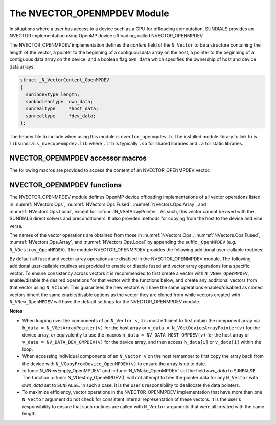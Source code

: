 ..
   Programmer(s): Cody J. Balos @ LLNL
   ----------------------------------------------------------------
   SUNDIALS Copyright Start
   Copyright (c) 2002-2023, Lawrence Livermore National Security
   and Southern Methodist University.
   All rights reserved.

   See the top-level LICENSE and NOTICE files for details.

   SPDX-License-Identifier: BSD-3-Clause
   SUNDIALS Copyright End
   ----------------------------------------------------------------

.. _NVectors.OpenMPDEV:

The NVECTOR_OPENMPDEV Module
============================

In situations where a user has access to a device such as a GPU for
offloading computation, SUNDIALS provides an NVECTOR implementation using
OpenMP device offloading, called NVECTOR_OPENMPDEV.

The NVECTOR_OPENMPDEV implementation defines the *content* field
of the ``N_Vector`` to be a structure  containing the length of the vector, a pointer
to the beginning of a contiguousdata array on the host, a pointer to the beginning of
a contiguous data array on the device, and a boolean flag ``own_data`` which specifies
the ownership of host and device data arrays.

.. code-block:: c

  struct _N_VectorContent_OpenMPDEV
  {
    sunindextype length;
    sunbooleantype  own_data;
    sunrealtype     *host_data;
    sunrealtype     *dev_data;
  };

The header file to include when using this module is ``nvector_openmpdev.h``.
The installed module library to link to is ``libsundials_nvecopenmpdev.lib``
where ``.lib`` is typically ``.so`` for shared libraries and ``.a``
for static libraries.


NVECTOR_OPENMPDEV accessor macros
-----------------------------------

The following macros are provided to access the content of an NVECTOR_OPENMPDEV
vector.

.. c:macro:: NV_CONTENT_OMPDEV(v)

   This macro gives access to the contents of the NVECTOR_OPENMPDEV
   ``N_Vector v``.

   The assignment ``v_cont = NV_CONTENT_S(v)`` sets ``v_cont`` to be a
   pointer to the NVECTOR_OPENMPDEV  content structure.

   Implementation:

   .. code-block:: c

      #define NV_CONTENT_OMPDEV(v) ( (N_VectorContent_OpenMPDEV)(v->content) )


.. c:macro:: NV_OWN_DATA_OMPDEV(v)

   Access the *own_data* component of the OpenMPDEV ``N_Vector v``.

   The assignment ``v_data = NV_DATA_HOST_OMPDEV(v)`` sets ``v_data`` to be
   a pointer to the first component of the data on the host for the ``N_Vector v``.

   Implementation:

   .. code-block:: c

      #define NV_OWN_DATA_OMPDEV(v) ( NV_CONTENT_OMPDEV(v)->own_data )


.. c:macro:: NV_DATA_HOST_OMPDEV(v)

   The assignment ``NV_DATA_HOST_OMPDEV(v) = v_data`` sets the host component array
   of ``v`` to  be ``v_data`` by storing the pointer ``v_data``.

   Implementation:

   .. code-block:: c

      #define NV_DATA_HOST_OMPDEV(v) ( NV_CONTENT_OMPDEV(v)->host_data )


.. c:macro:: NV_DATA_DEV_OMPDEV(v)

   The assignment ``v_dev_data = NV_DATA_DEV_OMPDEV(v)`` sets ``v_dev_data`` to be
   a pointer to the first component of the data on the device for the ``N_Vector v``.
   The assignment ``NV_DATA_DEV_OMPDEV(v) = v_dev_data`` sets the device component
   array of ``v`` to be ``v_dev_data`` by storing the pointer ``v_dev_data``.

   Implementation:

   .. code-block:: c

      #define NV_DATA_DEV_OMPDEV(v) ( NV_CONTENT_OMPDEV(v)->dev_data )


.. c:macro:: NV_LENGTH_OMPDEV(V)

   Access the *length* component of the OpenMPDEV ``N_Vector v``.

   The assignment ``v_len = NV_LENGTH_OMPDEV(v)`` sets ``v_len`` to be
   the length of ``v``. On the other hand, the call ``NV_LENGTH_OMPDEV(v) = len_v``
   sets the length of ``v`` to be ``len_v``.

   .. code-block:: c

      #define NV_LENGTH_OMPDEV(v) ( NV_CONTENT_OMPDEV(v)->length )


NVECTOR_OPENMPDEV functions
-----------------------------------

The NVECTOR_OPENMPDEV module defines OpenMP device offloading implementations of all vector
operations listed in :numref:`NVectors.Ops`, :numref:`NVectors.Ops.Fused`,
:numref:`NVectors.Ops.Array`, and :numref:`NVectors.Ops.Local`, except for
:c:func:`N_VSetArrayPointer`.
As such, this vector cannot be used with the SUNDIALS direct solvers and preconditioners.
It also provides methods for copying from the host to the device and vice versa.

The names of the vector operations are obtained from those in
:numref:`NVectors.Ops`, :numref:`NVectors.Ops.Fused`, :numref:`NVectors.Ops.Array`, and
:numref:`NVectors.Ops.Local` by appending the suffix ``_OpenMPDEV`` (e.g.
``N_VDestroy_OpenMPDEV``).  The module NVECTOR_OPENMPDEV provides the following additional
user-callable routines:

.. c:function:: N_Vector N_VNew_OpenMPDEV(sunindextype vec_length, SUNContext sunctx)

   This function creates and allocates memory for an NVECTOR_OPENMPDEV ``N_Vector``.


.. c:function:: N_Vector N_VNewEmpty_OpenMPDEV(sunindextype vec_length, SUNContext sunctx)

   This function creates a new NVECTOR_OPENMPDEV ``N_Vector`` with an empty
   (``NULL``) data array.


.. c:function:: N_Vector N_VMake_OpenMPDEV(sunindextype vec_length, sunrealtype *h_vdata, sunrealtype *d_vdata, SUNContext sunctx)

   This function creates an NVECTOR_OPENMPDEV vector with user-supplied vector data
   arrays ``h_vdata`` and ``d_vdata``. This function does not allocate memory for
   data itself.


.. c:function:: sunrealtype *N_VGetHostArrayPointer_OpenMPDEV(N_Vector v)

   This function returns a pointer to the host data array.


.. c:function:: sunrealtype *N_VGetDeviceArrayPointer_OpenMPDEV(N_Vector v)

   This function returns a pointer to the device data array.


.. c:function:: void N_VPrint_OpenMPDEV(N_Vector v)

   This function prints the content of an NVECTOR_OPENMPDEV vector to ``stdout``.


.. c:function:: void N_VPrintFile_OpenMPDEV(N_Vector v, FILE *outfile)

   This function prints the content of an NVECTOR_OPENMPDEV vector to ``outfile``.


.. c:function:: void N_VCopyToDevice_OpenMPDEV(N_Vector v)

   This function copies the content of an NVECTOR_OPENMPDEV vector's host data array
   to the device data array.


.. c:function:: void N_VCopyFromDevice_OpenMPDEV(N_Vector v)

   This function copies the content of an NVECTOR_OPENMPDEV vector's device data array
   to the host data array.

By default all fused and vector array operations are disabled in the NVECTOR_OPENMPDEV
module. The following additional user-callable routines are provided to
enable or disable fused and vector array operations for a specific vector. To
ensure consistency across vectors it is recommended to first create a vector
with ``N_VNew_OpenMPDEV``, enable/disable the desired operations for that vector
with the functions below, and create any additional vectors from that vector
using ``N_VClone``. This guarantees the new vectors will have the same
operations enabled/disabled as cloned vectors inherit the same enable/disable
options as the vector they are cloned from while vectors created with
``N_VNew_OpenMPDEV`` will have the default settings for the NVECTOR_OPENMPDEV module.

.. c:function::  int N_VEnableFusedOps_OpenMPDEV(N_Vector v, sunbooleantype tf)

  This function enables (``SUNTRUE``) or disables (``SUNFALSE``) all fused and
  vector array operations in the NVECTOR_OPENMPDEV vector. The return value is ``0`` for
  success and ``-1`` if the input vector or its ``ops`` structure are ``NULL``.


.. c:function:: int N_VEnableLinearCombination_OpenMPDEV(N_Vector v, sunbooleantype tf)

  This function enables (``SUNTRUE``) or disables (``SUNFALSE``) the linear
  combination fused operation in the NVECTOR_OPENMPDEV vector. The return value is ``0`` for
  success and ``-1`` if the input vector or its ``ops`` structure are ``NULL``.


.. c:function:: int N_VEnableScaleAddMulti_OpenMPDEV(N_Vector v, sunbooleantype tf)

  This function enables (``SUNTRUE``) or disables (``SUNFALSE``) the scale and
  add a vector to multiple vectors fused operation in the NVECTOR_OPENMPDEV vector. The
  return value is ``0`` for success and ``-1`` if the input vector or its
  ``ops`` structure are ``NULL``.


.. c:function:: int N_VEnableDotProdMulti_OpenMPDEV(N_Vector v, sunbooleantype tf)

  This function enables (``SUNTRUE``) or disables (``SUNFALSE``) the multiple
  dot products fused operation in the NVECTOR_OPENMPDEV vector. The return value is ``0``
  for success and ``-1`` if the input vector or its ``ops`` structure are
  ``NULL``.


.. c:function:: int N_VEnableLinearSumVectorArray_OpenMPDEV(N_Vector v, sunbooleantype tf)

  This function enables (``SUNTRUE``) or disables (``SUNFALSE``) the linear sum
  operation for vector arrays in the NVECTOR_OPENMPDEV vector. The return value is ``0`` for
  success and ``-1`` if the input vector or its ``ops`` structure are ``NULL``.


.. c:function:: int N_VEnableScaleVectorArray_OpenMPDEV(N_Vector v, sunbooleantype tf)

  This function enables (``SUNTRUE``) or disables (``SUNFALSE``) the scale
  operation for vector arrays in the NVECTOR_OPENMPDEV vector. The return value is ``0`` for
  success and ``-1`` if the input vector or its ``ops`` structure are ``NULL``.


.. c:function:: int N_VEnableConstVectorArray_OpenMPDEV(N_Vector v, sunbooleantype tf)

  This function enables (``SUNTRUE``) or disables (``SUNFALSE``) the const
  operation for vector arrays in the NVECTOR_OPENMPDEV vector. The return value is ``0`` for
  success and ``-1`` if the input vector or its ``ops`` structure are ``NULL``.


.. c:function:: int N_VEnableWrmsNormVectorArray_OpenMPDEV(N_Vector v, sunbooleantype tf)

  This function enables (``SUNTRUE``) or disables (``SUNFALSE``) the WRMS norm
  operation for vector arrays in the NVECTOR_OPENMPDEV vector. The return value is ``0`` for
  success and ``-1`` if the input vector or its ``ops`` structure are ``NULL``.


.. c:function:: int N_VEnableWrmsNormMaskVectorArray_OpenMPDEV(N_Vector v, sunbooleantype tf)

  This function enables (``SUNTRUE``) or disables (``SUNFALSE``) the masked WRMS
  norm operation for vector arrays in the NVECTOR_OPENMPDEV vector. The return value is
  ``0`` for success and ``-1`` if the input vector or its ``ops`` structure are
  ``NULL``.


.. c:function:: int N_VEnableScaleAddMultiVectorArray_OpenMPDEV(N_Vector v, sunbooleantype tf)

  This function enables (``SUNTRUE``) or disables (``SUNFALSE``) the scale and
  add a vector array to multiple vector arrays operation in the NVECTOR_OPENMPDEV vector. The
  return value is ``0`` for success and ``-1`` if the input vector or its
  ``ops`` structure are ``NULL``.


.. c:function:: int N_VEnableLinearCombinationVectorArray_OpenMPDEV(N_Vector v, sunbooleantype tf)

  This function enables (``SUNTRUE``) or disables (``SUNFALSE``) the linear
  combination operation for vector arrays in the NVECTOR_OPENMPDEV vector. The return value
  is ``0`` for success and ``-1`` if the input vector or its ``ops`` structure
  are ``NULL``.


**Notes**

* When looping over the components of an ``N_Vector v``, it is
  most efficient to first obtain the component array via
  ``h_data = N_VGetArrayPointer(v)`` for the host array or
  ``v_data = N_VGetDeviceArrayPointer(v)`` for the device array,
  or equivalently to use the macros
  ``h_data = NV_DATA_HOST_OMPDEV(v)`` for the host array or
  ``v_data = NV_DATA_DEV_OMPDEV(v)`` for the device array, and then
  access ``h_data[i]`` or ``v_data[i]`` within the loop.

* When accessing individual components of an ``N_Vector v`` on
  the host remember to first copy the array
  back from the device with ``N_VCopyFromDevice_OpenMPDEV(v)``
  to ensure the array is up to date.

* :c:func:`N_VNewEmpty_OpenMPDEV` and :c:func:`N_VMake_OpenMPDEV` set the field
  *own_data* to ``SUNFALSE``.  The function :c:func:`N_VDestroy_OpenMPDEV()`
  will not attempt to free the pointer data for any ``N_Vector`` with *own_data*
  set to ``SUNFALSE``. In such a case, it is the user's responsibility to
  deallocate the data pointers.

* To maximize efficiency, vector operations in the NVECTOR_OPENMPDEV
  implementation that have more than one ``N_Vector`` argument do not
  check for consistent internal representation of these vectors. It is
  the user's responsibility to ensure that such routines are called
  with ``N_Vector`` arguments that were all created with the same
  length.

